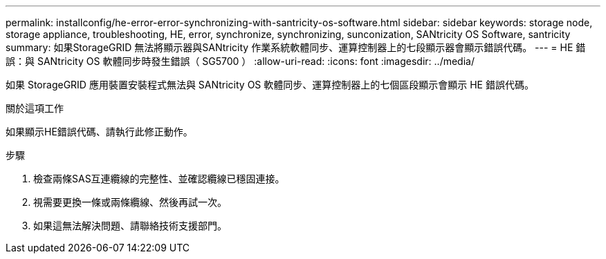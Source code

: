 ---
permalink: installconfig/he-error-error-synchronizing-with-santricity-os-software.html 
sidebar: sidebar 
keywords: storage node, storage appliance, troubleshooting, HE, error, synchronize, synchronizing, sunconization, SANtricity OS Software, santricity 
summary: 如果StorageGRID 無法將顯示器與SANtricity 作業系統軟體同步、運算控制器上的七段顯示器會顯示錯誤代碼。 
---
= HE 錯誤：與 SANtricity OS 軟體同步時發生錯誤（ SG5700 ）
:allow-uri-read: 
:icons: font
:imagesdir: ../media/


[role="lead"]
如果 StorageGRID 應用裝置安裝程式無法與 SANtricity OS 軟體同步、運算控制器上的七個區段顯示會顯示 HE 錯誤代碼。

.關於這項工作
如果顯示HE錯誤代碼、請執行此修正動作。

.步驟
. 檢查兩條SAS互連纜線的完整性、並確認纜線已穩固連接。
. 視需要更換一條或兩條纜線、然後再試一次。
. 如果這無法解決問題、請聯絡技術支援部門。

